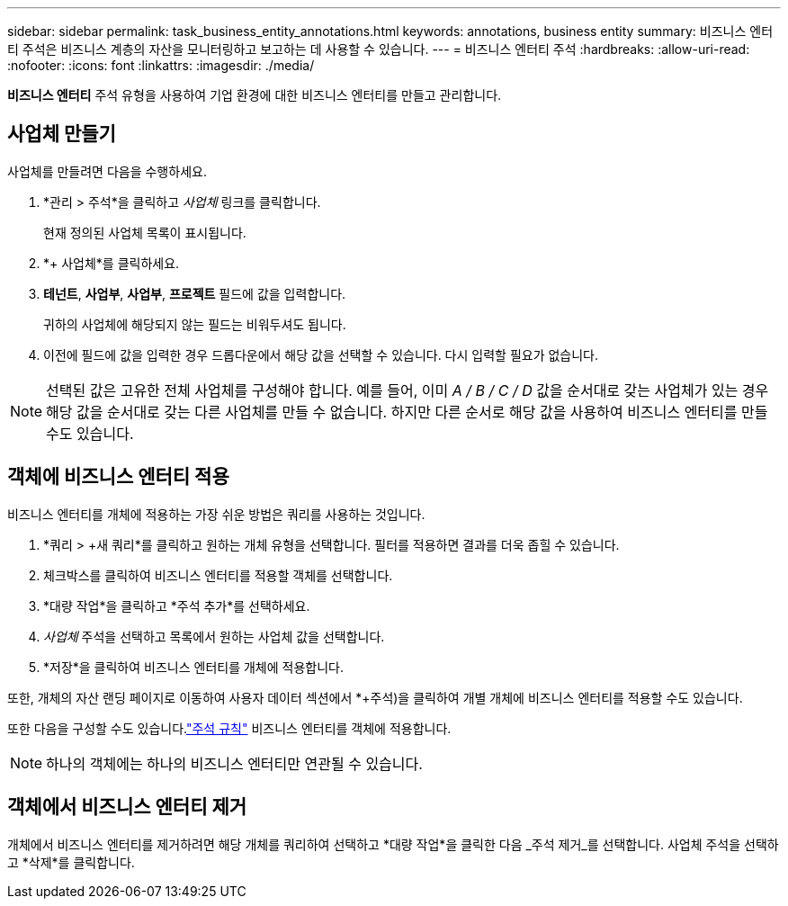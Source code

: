 ---
sidebar: sidebar 
permalink: task_business_entity_annotations.html 
keywords: annotations, business entity 
summary: 비즈니스 엔터티 주석은 비즈니스 계층의 자산을 모니터링하고 보고하는 데 사용할 수 있습니다. 
---
= 비즈니스 엔터티 주석
:hardbreaks:
:allow-uri-read: 
:nofooter: 
:icons: font
:linkattrs: 
:imagesdir: ./media/


[role="lead"]
*비즈니스 엔터티* 주석 유형을 사용하여 기업 환경에 대한 비즈니스 엔터티를 만들고 관리합니다.



== 사업체 만들기

사업체를 만들려면 다음을 수행하세요.

. *관리 > 주석*을 클릭하고 _사업체_ 링크를 클릭합니다.
+
현재 정의된 사업체 목록이 표시됩니다.

. *+ 사업체*를 클릭하세요.
. *테넌트*, *사업부*, *사업부*, *프로젝트* 필드에 값을 입력합니다.
+
귀하의 사업체에 해당되지 않는 필드는 비워두셔도 됩니다.

. 이전에 필드에 값을 입력한 경우 드롭다운에서 해당 값을 선택할 수 있습니다.  다시 입력할 필요가 없습니다.



NOTE: 선택된 값은 고유한 전체 사업체를 구성해야 합니다.  예를 들어, 이미 _A / B / C / D_ 값을 순서대로 갖는 사업체가 있는 경우 해당 값을 순서대로 갖는 다른 사업체를 만들 수 없습니다.  하지만 다른 순서로 해당 값을 사용하여 비즈니스 엔터티를 만들 수도 있습니다.



== 객체에 비즈니스 엔터티 적용

비즈니스 엔터티를 개체에 적용하는 가장 쉬운 방법은 쿼리를 사용하는 것입니다.

. *쿼리 > +새 쿼리*를 클릭하고 원하는 개체 유형을 선택합니다.  필터를 적용하면 결과를 더욱 좁힐 수 있습니다.
. 체크박스를 클릭하여 비즈니스 엔터티를 적용할 객체를 선택합니다.
. *대량 작업*을 클릭하고 *주석 추가*를 선택하세요.
. _사업체_ 주석을 선택하고 목록에서 원하는 사업체 값을 선택합니다.
. *저장*을 클릭하여 비즈니스 엔터티를 개체에 적용합니다.


또한, 개체의 자산 랜딩 페이지로 이동하여 사용자 데이터 섹션에서 *+주석)을 클릭하여 개별 개체에 비즈니스 엔터티를 적용할 수도 있습니다.

또한 다음을 구성할 수도 있습니다.link:task_create_annotation_rules.html["주석 규칙"] 비즈니스 엔터티를 객체에 적용합니다.


NOTE: 하나의 객체에는 하나의 비즈니스 엔터티만 연관될 수 있습니다.



== 객체에서 비즈니스 엔터티 제거

개체에서 비즈니스 엔터티를 제거하려면 해당 개체를 쿼리하여 선택하고 *대량 작업*을 클릭한 다음 _주석 제거_를 선택합니다.  사업체 주석을 선택하고 *삭제*를 클릭합니다.
